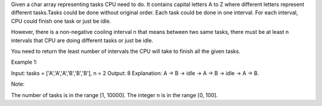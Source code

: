 Given a char array representing tasks CPU need to do. It contains
capital letters A to Z where different letters represent different
tasks.Tasks could be done without original order. Each task could be
done in one interval. For each interval, CPU could finish one task or
just be idle.

However, there is a non-negative cooling interval n that means between
two same tasks, there must be at least n intervals that CPU are doing
different tasks or just be idle.

You need to return the least number of intervals the CPU will take to
finish all the given tasks.

Example 1:

Input: tasks = ['A','A','A','B','B','B'], n = 2 Output: 8 Explanation: A
-> B -> idle -> A -> B -> idle -> A -> B.

Note:

The number of tasks is in the range [1, 10000]. The integer n is in the
range [0, 100].
